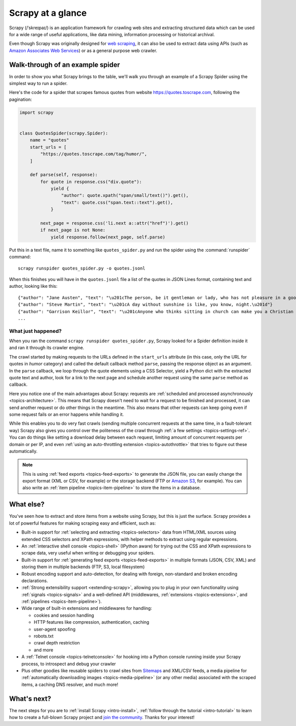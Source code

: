 .. _intro-overview:

==================
Scrapy at a glance
==================

Scrapy (/ˈskreɪpaɪ/) is an application framework for crawling web sites and extracting
structured data which can be used for a wide range of useful applications, like
data mining, information processing or historical archival.

Even though Scrapy was originally designed for `web scraping`_, it can also be
used to extract data using APIs (such as `Amazon Associates Web Services`_) or
as a general purpose web crawler.


Walk-through of an example spider
=================================

In order to show you what Scrapy brings to the table, we'll walk you through an
example of a Scrapy Spider using the simplest way to run a spider.

Here's the code for a spider that scrapes famous quotes from website
https://quotes.toscrape.com, following the pagination:

.. code-block:: python

    import scrapy


    class QuotesSpider(scrapy.Spider):
        name = "quotes"
        start_urls = [
            "https://quotes.toscrape.com/tag/humor/",
        ]

        def parse(self, response):
            for quote in response.css("div.quote"):
                yield {
                    "author": quote.xpath("span/small/text()").get(),
                    "text": quote.css("span.text::text").get(),
                }

            next_page = response.css('li.next a::attr("href")').get()
            if next_page is not None:
                yield response.follow(next_page, self.parse)

Put this in a text file, name it to something like ``quotes_spider.py``
and run the spider using the :command:`runspider` command::

    scrapy runspider quotes_spider.py -o quotes.jsonl

When this finishes you will have in the ``quotes.jsonl`` file a list of the
quotes in JSON Lines format, containing text and author, looking like this::

    {"author": "Jane Austen", "text": "\u201cThe person, be it gentleman or lady, who has not pleasure in a good novel, must be intolerably stupid.\u201d"}
    {"author": "Steve Martin", "text": "\u201cA day without sunshine is like, you know, night.\u201d"}
    {"author": "Garrison Keillor", "text": "\u201cAnyone who thinks sitting in church can make you a Christian must also think that sitting in a garage can make you a car.\u201d"}
    ...


What just happened?
-------------------

When you ran the command ``scrapy runspider quotes_spider.py``, Scrapy looked for a
Spider definition inside it and ran it through its crawler engine.

The crawl started by making requests to the URLs defined in the ``start_urls``
attribute (in this case, only the URL for quotes in *humor* category)
and called the default callback method ``parse``, passing the response object as
an argument. In the ``parse`` callback, we loop through the quote elements
using a CSS Selector, yield a Python dict with the extracted quote text and author,
look for a link to the next page and schedule another request using the same
``parse`` method as callback.

Here you notice one of the main advantages about Scrapy: requests are
:ref:`scheduled and processed asynchronously <topics-architecture>`.  This
means that Scrapy doesn't need to wait for a request to be finished and
processed, it can send another request or do other things in the meantime. This
also means that other requests can keep going even if some request fails or an
error happens while handling it.

While this enables you to do very fast crawls (sending multiple concurrent
requests at the same time, in a fault-tolerant way) Scrapy also gives you
control over the politeness of the crawl through :ref:`a few settings
<topics-settings-ref>`. You can do things like setting a download delay between
each request, limiting amount of concurrent requests per domain or per IP, and
even :ref:`using an auto-throttling extension <topics-autothrottle>` that tries
to figure out these automatically.

.. note::

    This is using :ref:`feed exports <topics-feed-exports>` to generate the
    JSON file, you can easily change the export format (XML or CSV, for example) or the
    storage backend (FTP or `Amazon S3`_, for example).  You can also write an
    :ref:`item pipeline <topics-item-pipeline>` to store the items in a database.


.. _topics-whatelse:

What else?
==========

You've seen how to extract and store items from a website using Scrapy, but
this is just the surface. Scrapy provides a lot of powerful features for making
scraping easy and efficient, such as:

* Built-in support for :ref:`selecting and extracting <topics-selectors>` data
  from HTML/XML sources using extended CSS selectors and XPath expressions,
  with helper methods to extract using regular expressions.

* An :ref:`interactive shell console <topics-shell>` (IPython aware) for trying
  out the CSS and XPath expressions to scrape data, very useful when writing or
  debugging your spiders.

* Built-in support for :ref:`generating feed exports <topics-feed-exports>` in
  multiple formats (JSON, CSV, XML) and storing them in multiple backends (FTP,
  S3, local filesystem)

* Robust encoding support and auto-detection, for dealing with foreign,
  non-standard and broken encoding declarations.

* :ref:`Strong extensibility support <extending-scrapy>`, allowing you to plug
  in your own functionality using :ref:`signals <topics-signals>` and a
  well-defined API (middlewares, :ref:`extensions <topics-extensions>`, and
  :ref:`pipelines <topics-item-pipeline>`).

* Wide range of built-in extensions and middlewares for handling:

  - cookies and session handling
  - HTTP features like compression, authentication, caching
  - user-agent spoofing
  - robots.txt
  - crawl depth restriction
  - and more

* A :ref:`Telnet console <topics-telnetconsole>` for hooking into a Python
  console running inside your Scrapy process, to introspect and debug your
  crawler

* Plus other goodies like reusable spiders to crawl sites from `Sitemaps`_ and
  XML/CSV feeds, a media pipeline for :ref:`automatically downloading images
  <topics-media-pipeline>` (or any other media) associated with the scraped
  items, a caching DNS resolver, and much more!

What's next?
============

The next steps for you are to :ref:`install Scrapy <intro-install>`,
:ref:`follow through the tutorial <intro-tutorial>` to learn how to create
a full-blown Scrapy project and `join the community`_. Thanks for your
interest!

.. _join the community: https://scrapy.org/community/
.. _web scraping: https://en.wikipedia.org/wiki/Web_scraping
.. _Amazon Associates Web Services: https://affiliate-program.amazon.com/gp/advertising/api/detail/main.html
.. _Amazon S3: https://aws.amazon.com/s3/
.. _Sitemaps: https://www.sitemaps.org/index.html
